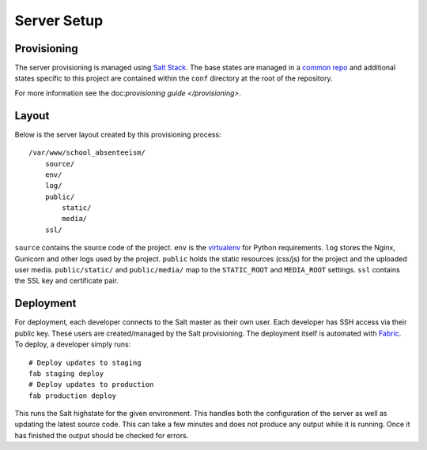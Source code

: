 Server Setup
========================


Provisioning
------------------------

The server provisioning is managed using `Salt Stack <http://saltstack.com/>`_. The base
states are managed in a `common repo <https://github.com/caktus/margarita>`_ and additional
states specific to this project are contained within the ``conf`` directory at the root
of the repository.

For more information see the doc:`provisioning guide </provisioning>`.


Layout
------------------------

Below is the server layout created by this provisioning process::

    /var/www/school_absenteeism/
        source/
        env/
        log/
        public/
            static/
            media/
        ssl/

``source`` contains the source code of the project. ``env``
is the `virtualenv <http://www.virtualenv.org/>`_ for Python requirements. ``log``
stores the Nginx, Gunicorn and other logs used by the project. ``public``
holds the static resources (css/js) for the project and the uploaded user media.
``public/static/`` and ``public/media/`` map to the ``STATIC_ROOT`` and
``MEDIA_ROOT`` settings. ``ssl`` contains the SSL key and certificate pair.


Deployment
------------------------

For deployment, each developer connects to the Salt master as their own user. Each developer
has SSH access via their public key. These users are created/managed by the Salt
provisioning. The deployment itself is automated with `Fabric <http://docs.fabfile.org/>`_.
To deploy, a developer simply runs::

    # Deploy updates to staging
    fab staging deploy
    # Deploy updates to production
    fab production deploy

This runs the Salt highstate for the given environment. This handles both the configuration
of the server as well as updating the latest source code. This can take a few minutes and
does not produce any output while it is running. Once it has finished the output should be
checked for errors.
